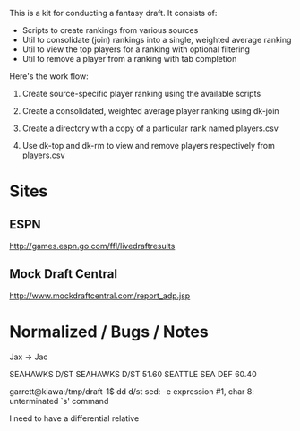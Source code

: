 #+title Fantasy Football Draft Kit

This is a kit for conducting a fantasy draft. It consists of:

- Scripts to create rankings from various sources
- Util to consolidate (join) rankings into a single, weighted average ranking
- Util to view the top players for a ranking with optional filtering
- Util to remove a player from a ranking with tab completion

Here's the work flow:

1. Create source-specific player ranking using the available scripts

2. Create a consolidated, weighted average player ranking using dk-join

3. Create a directory with a copy of a particular rank named players.csv

4. Use dk-top and dk-rm to view and remove players respectively from
   players.csv


* Sites

** ESPN

http://games.espn.go.com/ffl/livedraftresults

** Mock Draft Central

http://www.mockdraftcentral.com/report_adp.jsp

* Normalized / Bugs / Notes

Jax -> Jac

SEAHAWKS D/ST    SEAHAWKS  D/ST  51.60
SEATTLE          SEA       DEF   60.40

garrett@kiawa:/tmp/draft-1$ dd d/st
sed: -e expression #1, char 8: unterminated `s' command

I need to have a differential relative 
